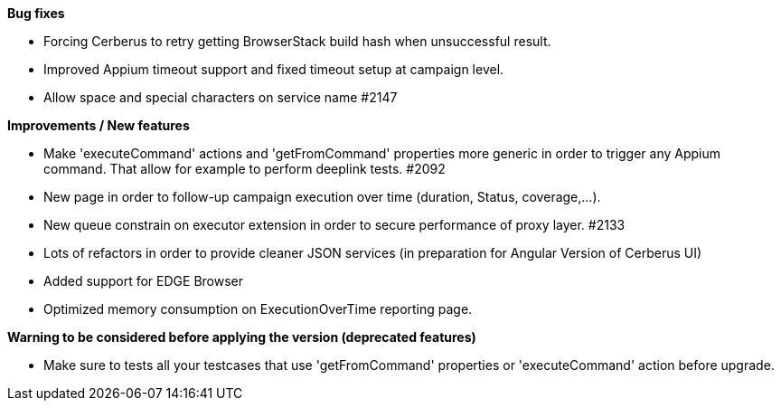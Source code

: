 *Bug fixes*
[square]
* Forcing Cerberus to retry getting BrowserStack build hash when unsuccessful result.
* Improved Appium timeout support and fixed timeout setup at campaign level.
* Allow space and special characters on service name #2147

*Improvements / New features*
[square]
* Make 'executeCommand' actions and 'getFromCommand' properties more generic in order to trigger any Appium command. That allow for example to perform deeplink tests. #2092
* New page in order to follow-up campaign execution over time (duration, Status, coverage,...).
* New queue constrain on executor extension in order to secure performance of proxy layer. #2133
* Lots of refactors in order to provide cleaner JSON services (in preparation for Angular Version of Cerberus UI)
* Added support for EDGE Browser
* Optimized memory consumption on ExecutionOverTime reporting page.

*Warning to be considered before applying the version (deprecated features)*
[square]
* Make sure to tests all your testcases that use 'getFromCommand' properties or 'executeCommand' action before upgrade.
